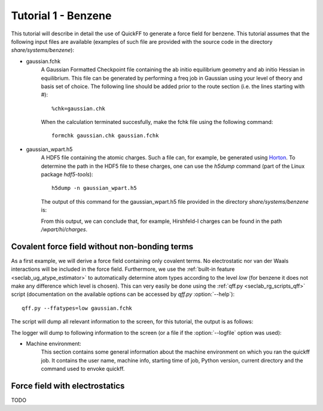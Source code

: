 Tutorial 1 - Benzene
####################

This tutorial will describe in detail the use of QuickFF to generate a force
field for benzene. This tutorial assumes that the following input files are
available (examples of such file are provided with the source code in the 
directory `share/systems/benzene`):

* gaussian.fchk
    A Gaussian Formatted Checkpoint file containing the ab initio equilibrium
    geometry and ab initio Hessian in equilibrium. This file can be generated
    by performing a freq job in Gaussian using your level of theory and basis
    set of choice. The following line should be added prior to the route
    section (i.e. the lines starting with #)::
    
        %chk=gaussian.chk
    
    When the calculation terminated succesfully, make the fchk file using the
    following command::
    
        formchk gaussian.chk gaussian.fchk

* gaussian_wpart.h5
    A HDF5 file containing the atomic charges. Such a file can, for example, be 
    generated using `Horton <http://molmod.github.com/horton/>`_. To determine 
    the path in the HDF5 file to these charges, one can use the `h5dump` 
    command (part of the Linux package `hdf5-tools`)::
    
        h5dump -n gaussian_wpart.h5
    
    The output of this command for the gaussian_wpart.h5 file provided in the 
    directory `share/systems/benzene` is:

    .. program-output:: h5dump -n /home/louis/build/quickff/share/systems/benzene/gaussian_wpart.h5

    From this output, we can conclude that, for example, Hirshfeld-I charges can
    be found in the path `/wpart/hi/charges`.

Covalent force field without non-bonding terms
==============================================

As a first example, we will derive a force field containing only covalent terms.
No electrostatic nor van der Waals interactions will be included in the force 
field. Furthermore, we use the :ref:`built-in feature 
<seclab_ug_atype_estimator>` to automatically determine atom types according to 
the level `low` (for benzene it does not make any difference which level is 
chosen). This can very easily be done using the :ref:`qff.py 
<seclab_rg_scripts_qff>` script (documentation on the available options can be 
accessed by `qff.py` :option:`--help`)::

    qff.py --ffatypes=low gaussian.fchk

The script will dump all relevant information to the screen, for this tutorial,
the output is as follows:

.. program-output:: qff.py --ffatypes=low /home/louis/build/quickff/share/systems/benzene/gaussian.fchk

The logger will dump to following information to the screen (or a file if the
:option:`--logfile` option was used):

* Machine environment:
    This section contains some general information about the machine environment
    on which you ran the quickff job. It contains the user name, machine info,
    starting time of job, Python version, current directory and the command used
    to envoke quickff.


Force field with electrostatics
===============================

TODO
